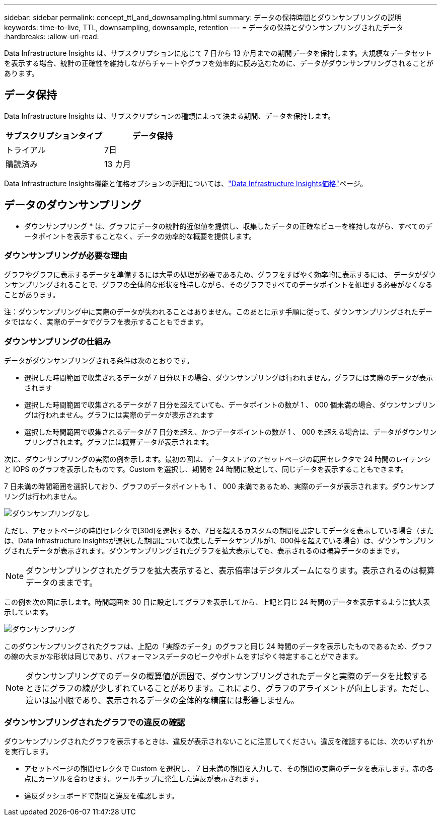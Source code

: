 ---
sidebar: sidebar 
permalink: concept_ttl_and_downsampling.html 
summary: データの保持時間とダウンサンプリングの説明 
keywords: time-to-live, TTL, downsampling, downsample, retention 
---
= データの保持とダウンサンプリングされたデータ
:hardbreaks:
:allow-uri-read: 


[role="lead"]
Data Infrastructure Insights は、サブスクリプションに応じて 7 日から 13 か月までの期間データを保持します。大規模なデータセットを表示する場合、統計の正確性を維持しながらチャートやグラフを効率的に読み込むために、データがダウンサンプリングされることがあります。



== データ保持

Data Infrastructure Insights は、サブスクリプションの種類によって決まる期間、データを保持します。

|===
| サブスクリプションタイプ | データ保持 


| トライアル | 7日 


| 購読済み | 13 カ月 
|===
Data Infrastructure Insights機能と価格オプションの詳細については、link:https://bluexp.netapp.com/cloud-insights-pricing["Data Infrastructure Insights価格"]ページ。



== データのダウンサンプリング

* ダウンサンプリング * は、グラフにデータの統計的近似値を提供し、収集したデータの正確なビューを維持しながら、すべてのデータポイントを表示することなく、データの効率的な概要を提供します。



=== ダウンサンプリングが必要な理由

グラフやグラフに表示するデータを準備するには大量の処理が必要であるため、グラフをすばやく効率的に表示するには、 データがダウンサンプリングされることで、グラフの全体的な形状を維持しながら、そのグラフですべてのデータポイントを処理する必要がなくなることがあります。

注：ダウンサンプリング中に実際のデータが失われることはありません。このあとに示す手順に従って、ダウンサンプリングされたデータではなく、実際のデータでグラフを表示することもできます。



=== ダウンサンプリングの仕組み

データがダウンサンプリングされる条件は次のとおりです。

* 選択した時間範囲で収集されるデータが 7 日分以下の場合、ダウンサンプリングは行われません。グラフには実際のデータが表示されます
* 選択した時間範囲で収集されるデータが 7 日分を超えていても、データポイントの数が 1 、 000 個未満の場合、ダウンサンプリングは行われません。グラフには実際のデータが表示されます
* 選択した時間範囲で収集されるデータが 7 日分を超え、かつデータポイントの数が 1 、 000 を超える場合は、データがダウンサンプリングされます。グラフには概算データが表示されます。


次に、ダウンサンプリングの実際の例を示します。最初の図は、データストアのアセットページの範囲セレクタで 24 時間のレイテンシと IOPS のグラフを表示したものです。Custom を選択し、期間を 24 時間に設定して、同じデータを表示することもできます。

7 日未満の時間範囲を選択しており、グラフのデータポイントも 1 、 000 未満であるため、実際のデータが表示されます。ダウンサンプリングは行われません。

image:Charts_NoDownsample.png["ダウンサンプリングなし"]

ただし、アセットページの時間セレクタで[30d]を選択するか、7日を超えるカスタムの期間を設定してデータを表示している場合（または、Data Infrastructure Insightsが選択した期間について収集したデータサンプルが1、000件を超えている場合）は、ダウンサンプリングされたデータが表示されます。ダウンサンプリングされたグラフを拡大表示しても、表示されるのは概算データのままです。


NOTE: ダウンサンプリングされたグラフを拡大表示すると、表示倍率はデジタルズームになります。表示されるのは概算データのままです。

この例を次の図に示します。時間範囲を 30 日に設定してグラフを表示してから、上記と同じ 24 時間のデータを表示するように拡大表示しています。

image:Charts_Downsampled.png["ダウンサンプリング"]

このダウンサンプリングされたグラフは、上記の「実際のデータ」のグラフと同じ 24 時間のデータを表示したものであるため、グラフの線の大まかな形状は同じであり、パフォーマンスデータのピークやボトムをすばやく特定することができます。


NOTE: ダウンサンプリングでのデータの概算値が原因で、ダウンサンプリングされたデータと実際のデータを比較するときにグラフの線が少しずれていることがあります。これにより、グラフのアライメントが向上します。ただし、違いは最小限であり、表示されるデータの全体的な精度には影響しません。



=== ダウンサンプリングされたグラフでの違反の確認

ダウンサンプリングされたグラフを表示するときは、違反が表示されないことに注意してください。違反を確認するには、次のいずれかを実行します。

* アセットページの期間セレクタで Custom を選択し、 7 日未満の期間を入力して、その期間の実際のデータを表示します。赤の各点にカーソルを合わせます。ツールチップに発生した違反が表示されます。
* 違反ダッシュボードで期間と違反を確認します。

